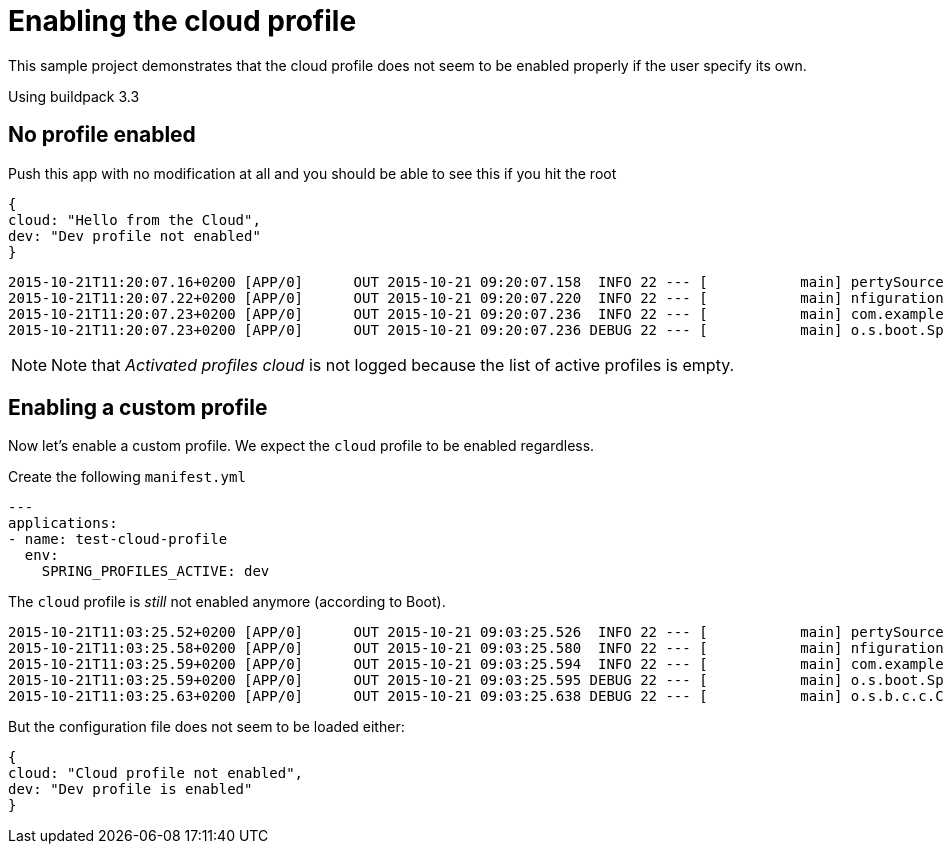 # Enabling the cloud profile

This sample project demonstrates that the cloud profile does not seem to be enabled properly if the
user specify its own.

Using buildpack 3.3

## No profile enabled

Push this app with no modification at all and you should be able to see this if you hit the root

```
{
cloud: "Hello from the Cloud",
dev: "Dev profile not enabled"
}
```

```
2015-10-21T11:20:07.16+0200 [APP/0]      OUT 2015-10-21 09:20:07.158  INFO 22 --- [           main] pertySourceApplicationContextInitializer : Adding 'cloud' PropertySource to ApplicationContext
2015-10-21T11:20:07.22+0200 [APP/0]      OUT 2015-10-21 09:20:07.220  INFO 22 --- [           main] nfigurationApplicationContextInitializer : Adding cloud service auto-reconfiguration to ApplicationContext
2015-10-21T11:20:07.23+0200 [APP/0]      OUT 2015-10-21 09:20:07.236  INFO 22 --- [           main] com.example.DemoApplication              : Starting DemoApplication on 3nol6rrd1cm with PID 22 (/home/vcap/app started by vcap in /home/vcap/app)
2015-10-21T11:20:07.23+0200 [APP/0]      OUT 2015-10-21 09:20:07.236 DEBUG 22 --- [           main] o.s.boot.SpringApplication               : Loading source class com.example.DemoApplication
```

NOTE: Note that _Activated profiles cloud_ is not logged because the list of active profiles is empty.

## Enabling a custom profile

Now let's enable a custom profile. We expect the `cloud` profile to be enabled regardless.

Create the following `manifest.yml`

```
---
applications:
- name: test-cloud-profile
  env:
    SPRING_PROFILES_ACTIVE: dev
```

The `cloud` profile is _still_ not enabled anymore (according to Boot).

```
2015-10-21T11:03:25.52+0200 [APP/0]      OUT 2015-10-21 09:03:25.526  INFO 22 --- [           main] pertySourceApplicationContextInitializer : Adding 'cloud' PropertySource to ApplicationContext
2015-10-21T11:03:25.58+0200 [APP/0]      OUT 2015-10-21 09:03:25.580  INFO 22 --- [           main] nfigurationApplicationContextInitializer : Adding cloud service auto-reconfiguration to ApplicationContext
2015-10-21T11:03:25.59+0200 [APP/0]      OUT 2015-10-21 09:03:25.594  INFO 22 --- [           main] com.example.DemoApplication              : Starting DemoApplication on 3nol6rrd1cd with PID 22 (/home/vcap/app started by vcap in /home/vcap/app)
2015-10-21T11:03:25.59+0200 [APP/0]      OUT 2015-10-21 09:03:25.595 DEBUG 22 --- [           main] o.s.boot.SpringApplication               : Loading source class com.example.DemoApplication
2015-10-21T11:03:25.63+0200 [APP/0]      OUT 2015-10-21 09:03:25.638 DEBUG 22 --- [           main] o.s.b.c.c.ConfigFileApplicationListener  : Activated profiles dev
```

But the configuration file does not seem to be loaded either:

```
{
cloud: "Cloud profile not enabled",
dev: "Dev profile is enabled"
}
```

